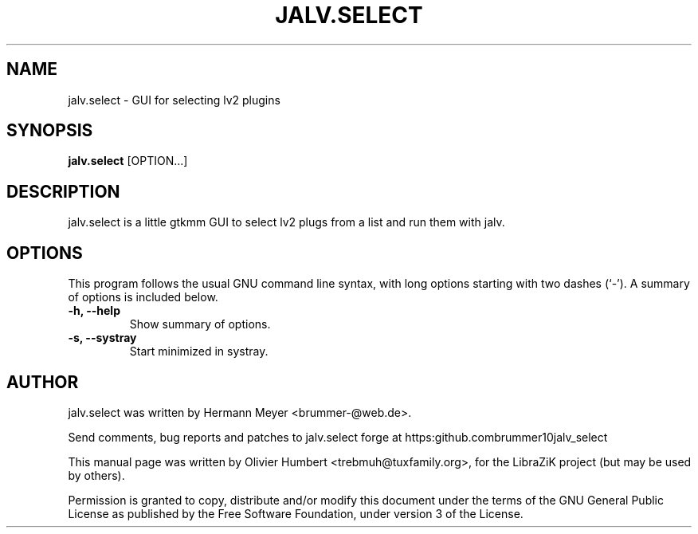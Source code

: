 .\"                                      Hey, EMACS: -*- nroff -*-
.\" First parameter, NAME, should be all caps
.\" Second parameter, SECTION, should be 1-8, maybe w/ subsection
.\" other parameters are allowed: see man(7), man(1)
.TH JALV.SELECT 1 "March 27, 2016"
.\" Please adjust this date whenever revising the manpage.
.\"
.\" Some roff macros, for reference:
.\" .nh        disable hyphenation
.\" .hy        enable hyphenation
.\" .ad l      left justify
.\" .ad b      justify to both left and right margins
.\" .nf        disable filling
.\" .fi        enable filling
.\" .br        insert line break
.\" .sp <n>    insert n+1 empty lines
.\" for manpage-specific macros, see man(7)
.SH NAME
jalv.select \- GUI for selecting lv2 plugins
.SH SYNOPSIS
.B jalv.select
.RI [OPTION...]
.SH DESCRIPTION
jalv.select is a little gtkmm GUI to select lv2 plugs from a list and run them with jalv.
.PP
.SH OPTIONS
This program follows the usual GNU command line syntax, with long
options starting with two dashes (`\-').
A summary of options is included below.
.TP
.B \-h, \-\-help
Show summary of options.
.TP
.B \-s, \-\-systray
Start minimized in systray.
.SH AUTHOR
jalv.select was written by Hermann Meyer <brummer-@web.de>.
.PP
Send comments, bug reports and patches to jalv.select forge at
https:\/\/github.com\/brummer10\/jalv_select\/
.PP
This manual page was written by Olivier Humbert <trebmuh@tuxfamily.org>,
for the LibraZiK project (but may be used by others).
.PP
Permission is granted to copy, distribute and/or modify this document under the
terms of the GNU General Public License as published by the Free Software
Foundation, under version 3 of the License.
